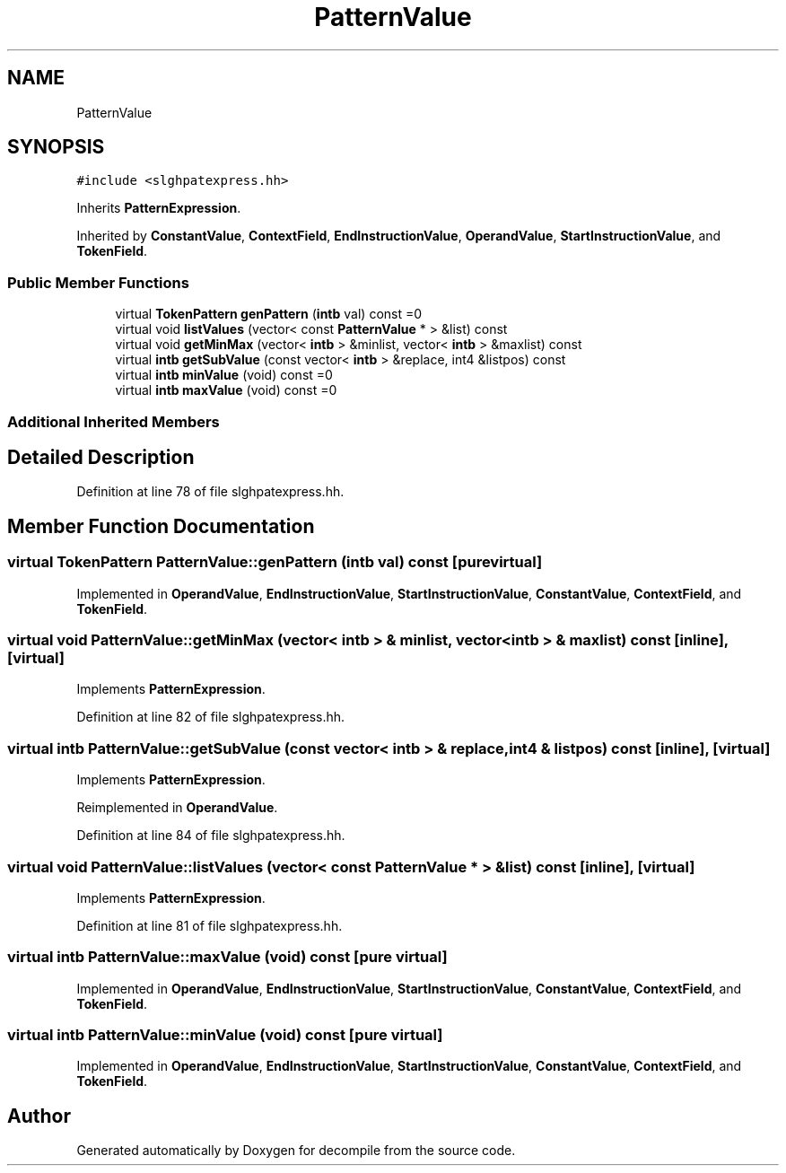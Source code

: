 .TH "PatternValue" 3 "Sun Apr 14 2019" "decompile" \" -*- nroff -*-
.ad l
.nh
.SH NAME
PatternValue
.SH SYNOPSIS
.br
.PP
.PP
\fC#include <slghpatexpress\&.hh>\fP
.PP
Inherits \fBPatternExpression\fP\&.
.PP
Inherited by \fBConstantValue\fP, \fBContextField\fP, \fBEndInstructionValue\fP, \fBOperandValue\fP, \fBStartInstructionValue\fP, and \fBTokenField\fP\&.
.SS "Public Member Functions"

.in +1c
.ti -1c
.RI "virtual \fBTokenPattern\fP \fBgenPattern\fP (\fBintb\fP val) const =0"
.br
.ti -1c
.RI "virtual void \fBlistValues\fP (vector< const \fBPatternValue\fP * > &list) const"
.br
.ti -1c
.RI "virtual void \fBgetMinMax\fP (vector< \fBintb\fP > &minlist, vector< \fBintb\fP > &maxlist) const"
.br
.ti -1c
.RI "virtual \fBintb\fP \fBgetSubValue\fP (const vector< \fBintb\fP > &replace, int4 &listpos) const"
.br
.ti -1c
.RI "virtual \fBintb\fP \fBminValue\fP (void) const =0"
.br
.ti -1c
.RI "virtual \fBintb\fP \fBmaxValue\fP (void) const =0"
.br
.in -1c
.SS "Additional Inherited Members"
.SH "Detailed Description"
.PP 
Definition at line 78 of file slghpatexpress\&.hh\&.
.SH "Member Function Documentation"
.PP 
.SS "virtual \fBTokenPattern\fP PatternValue::genPattern (\fBintb\fP val) const\fC [pure virtual]\fP"

.PP
Implemented in \fBOperandValue\fP, \fBEndInstructionValue\fP, \fBStartInstructionValue\fP, \fBConstantValue\fP, \fBContextField\fP, and \fBTokenField\fP\&.
.SS "virtual void PatternValue::getMinMax (vector< \fBintb\fP > & minlist, vector< \fBintb\fP > & maxlist) const\fC [inline]\fP, \fC [virtual]\fP"

.PP
Implements \fBPatternExpression\fP\&.
.PP
Definition at line 82 of file slghpatexpress\&.hh\&.
.SS "virtual \fBintb\fP PatternValue::getSubValue (const vector< \fBintb\fP > & replace, int4 & listpos) const\fC [inline]\fP, \fC [virtual]\fP"

.PP
Implements \fBPatternExpression\fP\&.
.PP
Reimplemented in \fBOperandValue\fP\&.
.PP
Definition at line 84 of file slghpatexpress\&.hh\&.
.SS "virtual void PatternValue::listValues (vector< const \fBPatternValue\fP * > & list) const\fC [inline]\fP, \fC [virtual]\fP"

.PP
Implements \fBPatternExpression\fP\&.
.PP
Definition at line 81 of file slghpatexpress\&.hh\&.
.SS "virtual \fBintb\fP PatternValue::maxValue (void) const\fC [pure virtual]\fP"

.PP
Implemented in \fBOperandValue\fP, \fBEndInstructionValue\fP, \fBStartInstructionValue\fP, \fBConstantValue\fP, \fBContextField\fP, and \fBTokenField\fP\&.
.SS "virtual \fBintb\fP PatternValue::minValue (void) const\fC [pure virtual]\fP"

.PP
Implemented in \fBOperandValue\fP, \fBEndInstructionValue\fP, \fBStartInstructionValue\fP, \fBConstantValue\fP, \fBContextField\fP, and \fBTokenField\fP\&.

.SH "Author"
.PP 
Generated automatically by Doxygen for decompile from the source code\&.
